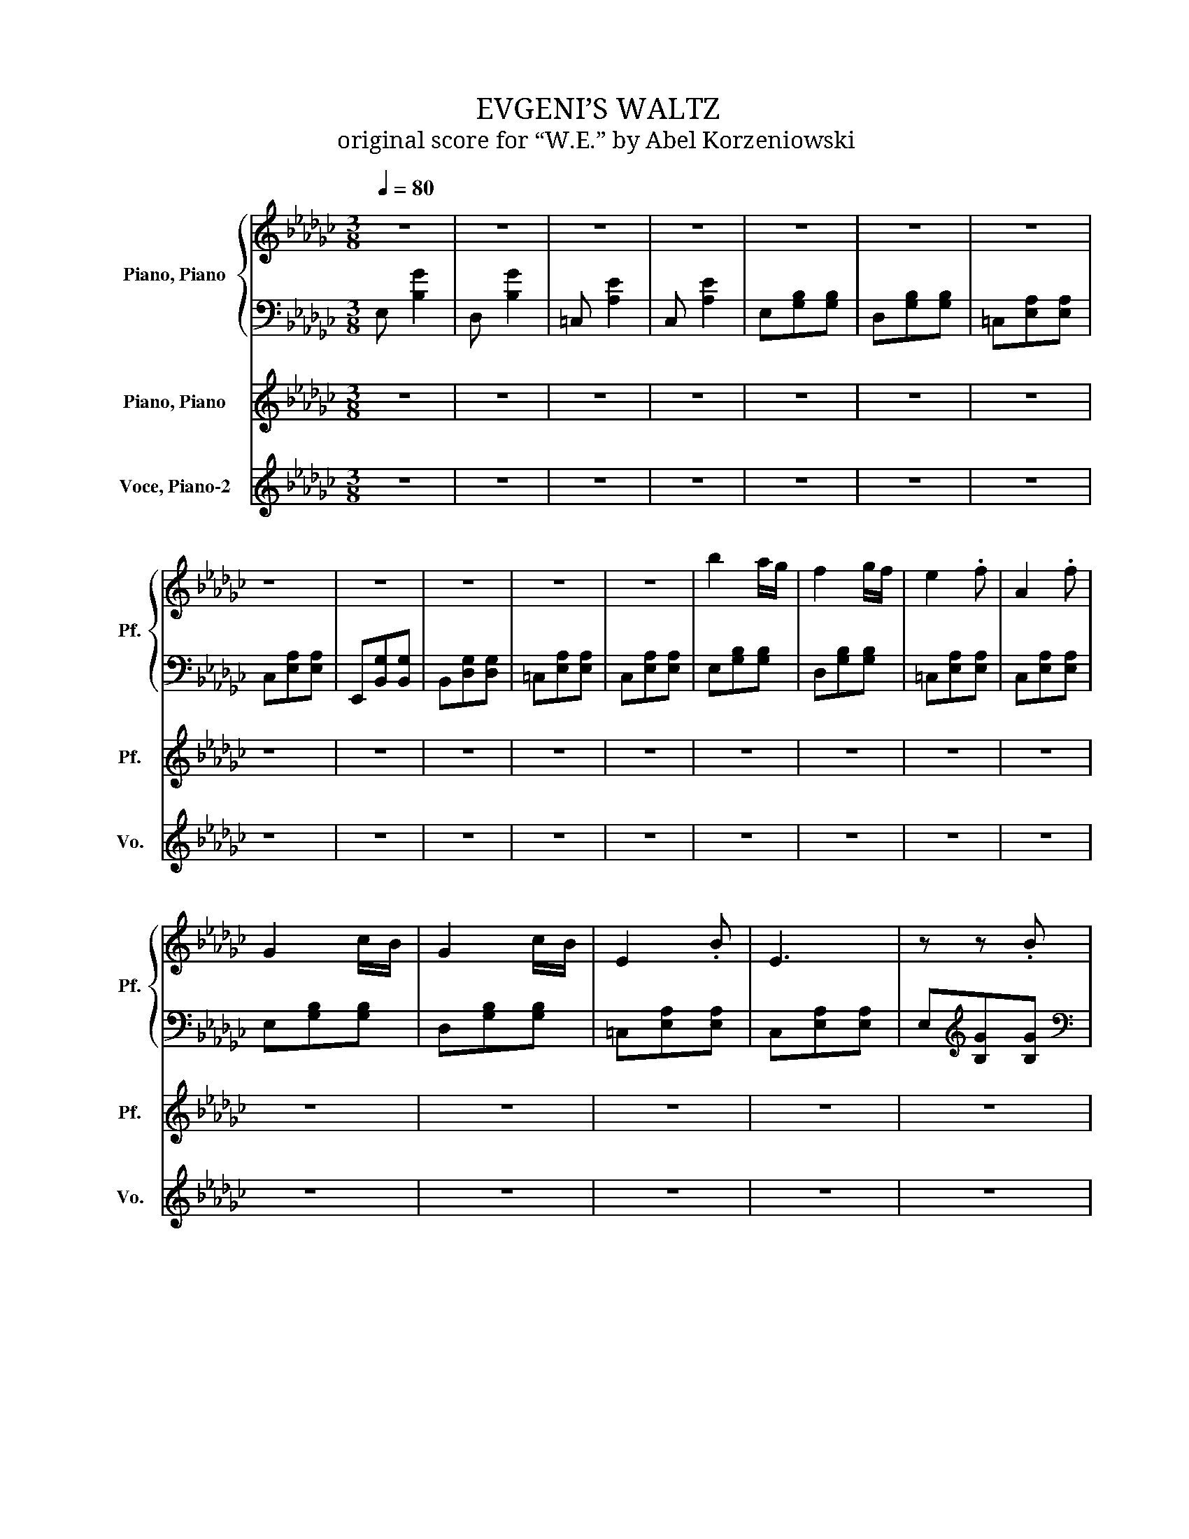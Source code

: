 X:1
T:EVGENI’S WALTZ
T:original score for “W.E.” by Abel Korzeniowski
%%score { ( 1 3 ) | 2 } 4 5
L:1/8
Q:1/4=80
M:3/8
K:Gb
V:1 treble nm="Piano, Piano" snm="Pf."
V:3 treble 
V:2 bass 
V:4 treble nm="Piano, Piano" snm="Pf."
V:5 treble nm="Voce, Piano-2" snm="Vo."
V:1
 z3 | z3 | z3 | z3 | z3 | z3 | z3 | z3 | z3 | z3 | z3 | z3 | b2 a/g/ | f2 g/f/ | e2 .f | A2 .f | %16
 G2 c/B/ | G2 c/B/ | E2 .B | E3 | z z .B | b3 | z z .e | d'3 | z z z/ G/ | b/b-<b z/ | z z z/ A/ | %27
 a/a-<a z/ | z z .b | g'/b<g'b/ | f'/b<fA/ | A2 c/B/ | G2 c/B/ | G2- G/B/ | F3 | E3 | %36
 e/f/g/a/g/a/ | g/b/g/b/g/b/ | f/g/a/b/a/b/ | f/b/f/b/f/b/ | e/f/g/a/g/a/ | g/b/g/b/g/b/ | %42
 f/g/a/b/a/b/ | z3 | z3 | z3 | z3 | z3 | z3 | z3 |[K:treble] f/g/a/b/a/b/ | a/g'/c'/g'/c'/g/ | %52
 B/b/B/b/B/b/ | e/e'/e/e'/e/e'/ | A/a/A/a/A/a/ | d/d'/d/d'/d/d'/ | B/b/B/b/B/b/ | e/e'/e/e'/e/e'/ | %58
 A/a/A/a/A/a/ | A/a/A/a/A/a/ | B/b/B/b/B/b/ | e/e'/e/e'/e/e'/ | A/a/A/a/A/a/ | A/a/A/a/A/a/ | %64
 G/g/G/g/G/g/ | B/b/B/b/B/b/ | E/e/E/e/E/e/ | A/a/A/a/A/a/ | z3 | z3 | z3 | z3 | z3 | z3 | z3 | %75
 z3 | z3 | z3 | z3 | z3 | z3 | z3 | z3 | z3 | b2 a/g/ | f2 g/f/ | e2 .f | A2 .f | G2 c/B/ | %89
 G2 c/B/ | E2 z/ B/ | E3 | z z z/ B/ | z3 | z3 | z3 | z3 | z3 | z3 | z3 | z3 | z3 | z3 | z3 | z3 | %105
 z3 | z3 | z3 |[K:treble] z3 | z3 | z3 | z3 | f3 | e3 | d3 | c3 | B3- | B3- | B3- | B3 | z3 | z3 | %122
 f3 | e3 | d3 | c3 | B3- | B3- | B3- | B3 | z3 | z3 | [Gg]3 | [Ff]3 | [Gg]3 | [Aa]3- | [Aa]3 | z3 | %138
 b/B/b/B/b/B/ | e'/e/e'/e/e'/e/ | a/A/a/A/a/A/ | d'/d/d'/d/d'/d/ | b/B/b/B/b/B/ | e'/e/e'/e/e'/e/ | %144
 a/A/a/A/a/A/ | a/A/a/A/a/A/ | b/B/b/B/b/B/ | e'/e/e'/e/e'/e/ | a/A/a/A/a/A/ | a/A/a/A/a/A/ | %150
 g/G/g/G/g/G/ | b/B/b/B/b/B/ | e/E/e/E/e/E/ | a/A/a/A/a/A/ | z3 | z3 | z3 | z3 | f3 | e3 | d3 | %161
 c3 | B3- | B3- | B3- | B3 | z3 | z3 | f3 | e3 | d3 | c3 | B3- | B3- | B3- | B3 | z3 | z3 | z3 | %179
 z3 | z3 | z3 | z3 | z3 | z3 | z3 | z3 | z3 |] %188
V:2
 E, [B,G]2 | D, [B,G]2 | =C, [A,E]2 | C, [A,E]2 | E,[G,B,][G,B,] | D,[G,B,][G,B,] | %6
 =C,[E,A,][E,A,] | C,[E,A,][E,A,] | E,,[B,,G,][B,,G,] | B,,[D,G,][D,G,] | =C,[E,A,][E,A,] | %11
 C,[E,A,][E,A,] | E,[G,B,][G,B,] | D,[G,B,][G,B,] | =C,[E,A,][E,A,] | C,[E,A,][E,A,] | %16
 E,[G,B,][G,B,] | D,[G,B,][G,B,] | =C,[E,A,][E,A,] | C,[E,A,][E,A,] | E,[K:treble][B,G][B,G] | %21
[K:bass] D,[K:treble][B,G][B,G] |[K:bass] A,,[E,C][E,C] | _F,[A,C][A,C] | E,[G,B,][G,B,] | %25
 D,[G,B,][G,B,] | =C,[E,A,][E,A,] | C,[E,A,][E,A,] | E,,[B,,G,][B,,G,] | B,,[D,G,][D,G,] | %30
 =C,[E,A,][E,A,] | C,[E,A,][E,A,] | E,[G,B,][G,B,] | D,[G,B,][G,B,] | =C,[E,A,][E,A,] | %35
 C,[E,A,][E,A,] | E,[G,B,][G,B,] | C,[E,B,][E,B,] | D,[F,A,][F,A,] | B,,[=D,A,][D,A,] | %40
 E,[G,B,][G,B,] | D,[G,B,][G,B,] | =C,[E,A,][E,A,] | z3 | z3 | z3 | z3 | z3 | z3 | z3 | %50
[K:bass] =C,[E,A,][E,A,] | C,[E,A,][E,A,] | E,,B,,G, | D,,B,,G, | =C,,A,,E, | C,,A,,E, | E,,B,,G, | %57
 D,,B,,G, | =C,,A,,E, | C,,A,,E, | E,G,B, | D,G,B, | A,,E,C | _F,,C,A, | E,,B,,G, | D,,B,,G, | %66
 A,,=C,A, | A,,C,A, | E,/B,/[K:treble]G/B,/G/[K:bass]B,/ | D,/B,/[K:treble]G/B,/G/[K:bass]B,/ | %70
 =C,/A,/E/A,/E/A,/ | C,/A,/E/A,/E/A,/ | E,/B,/[K:treble]G/B,/G/[K:bass]B,/ | %73
 D,/B,/[K:treble]G/B,/G/[K:bass]B,/ | =C,/A,/E/A,/E/A,/ | C,/A,/E/A,/E/A,/ | E,/G,/B,/G,/B,/G,/ | %77
 D,/G,/B,/G,/B,/G,/ | A,,/E,/C/E,/C/E,/ | _F,,/C,/A,/C,/A,/C,/ | E,,/B,,/G,/B,,/G,/B,,/ | %81
 D,,/B,,/G,/B,,/G,/B,,/ | A,,/=C,/A,/C,/A,/C,/ | A,,/C,/A,/C,/A,/C,/ | E,[G,B,][G,B,] | %85
 D,[G,B,][G,B,] | =C,[E,A,][E,A,] | C,[E,A,][E,A,] | E,[G,B,][G,B,] | D,[G,B,][G,B,] | %90
 =C,[E,A,][E,A,] | C,[E,A,][E,A,] | E,[K:treble][B,G][B,G] |[K:bass] D,[K:treble][B,G][B,G] | %94
[K:bass] A,,[E,C][E,C] | _F,[A,C][A,C] | E,[G,B,][G,B,] | D,[G,B,][G,B,] | =C,[E,A,][E,A,] | %99
 C,[E,A,][E,A,] | E,,[B,,G,][B,,G,] | B,,[D,G,][D,G,] | =C,[E,A,][E,A,] | C,[E,A,][E,A,] | %104
 E,[G,B,][G,B,] | D,[G,B,][G,B,] | =C,[E,A,][E,A,] | C,[E,A,][E,A,] |[K:bass] E,[G,B,][G,B,] | %109
 E,[G,B,][G,B,] | E,[G,B,][G,B,] | E,[G,B,][G,B,] | E,[G,B,][G,B,] | E,[G,B,][G,B,] | %114
 C,[E,G,][E,G,] | C,[E,G,][E,G,] | E,[G,B,][G,B,] | E,[G,B,][G,B,] | D,[G,B,][G,B,] | %119
 D,[G,B,][G,B,] | D,[G,B,][G,B,] | D,[G,B,][G,B,] | E,[G,B,][G,B,] | E,[G,B,][G,B,] | %124
 C,[E,G,][E,G,] | C,[E,G,][E,G,] | E,[G,B,][G,B,] | E,[G,B,][G,B,] | E,[G,B,][G,B,] | %129
 E,[G,B,][G,B,] | D,[G,B,][G,B,] | D,[G,B,][G,B,] | D,[G,B,][G,B,] | D,[G,B,][G,B,] | %134
 D,[F,A,][F,A,] | D,[F,A,][F,A,] | D,[F,A,][F,A,] | D,[F,A,][F,A,] | E,,[B,,E,]G, | D,,[B,,D,]G, | %140
 =C,,[A,,=C,]E, | C,,[A,,C,]E, | E,,[B,,E,]G, | D,,[B,,D,]G, | =C,,[A,,=C,]E, | C,,[A,,C,]E, | %146
 E,,B,,G, | D,,B,,G, | A,,E,C | _F,,C,A, | E,,B,,G, | D,,B,,G, | A,,=C,A, | A,,C,A, | %154
 E,[G,B,][G,B,] | E,[G,B,][G,B,] | E,[G,B,][G,B,] | E,[G,B,][G,B,] | E,[G,B,][G,B,] | %159
 E,[G,B,][G,B,] | C,[E,G,][E,G,] | C,[E,G,][E,G,] | E,[G,B,][G,B,] | E,[G,B,][G,B,] | %164
 D,[G,B,][G,B,] | D,[G,B,][G,B,] | D,[G,B,][G,B,] | D,[G,B,][G,B,] | E,[G,B,][G,B,] | %169
 E,[G,B,][G,B,] | C,[E,G,][E,G,] | C,[E,G,][E,G,] | E,[G,B,][G,B,] | E,[G,B,][G,B,] | %174
 E,[G,B,][G,B,] | E,[G,B,][G,B,] | D,[G,B,][G,B,] | D,[G,B,][G,B,] | D,[G,B,][G,B,] | %179
 D,[G,B,][G,B,] | E,[G,B,][G,B,] | E,[G,B,][G,B,] | E,[G,B,][G,B,] | E,[G,B,][G,B,] | E,,3- | %185
 E,,3 | z3 | z3 |] %188
V:3
 x3 | x3 | x3 | x3 | x3 | x3 | x3 | x3 | x3 | x3 | x3 | x3 | x3 | x3 | x3 | x3 | x3 | x3 | x3 | %19
 x3 | x3 | x3 | x3 | x3 | x3 | z/ B/ z z | x3 | z/ A/ z z | x3 | x3 | x3 | x3 | x3 | x3 | x3 | x3 | %36
 x3 | x3 | x3 | x3 | x3 | x3 | x3 | x3 | x3 | x3 | x3 | x3 | x3 | x3 |[K:treble] x3 | x3 | x3 | %53
 x3 | x3 | x3 | x3 | x3 | x3 | x3 | x3 | x3 | x3 | x3 | x3 | x3 | x3 | x3 | x3 | x3 | x3 | x3 | %72
 x3 | x3 | x3 | x3 | x3 | x3 | x3 | x3 | x3 | x3 | x3 | x3 | x3 | x3 | x3 | x3 | x3 | x3 | x3 | %91
 x3 | x3 | x3 | x3 | x3 | x3 | x3 | x3 | x3 | x3 | x3 | x3 | x3 | x3 | x3 | x3 | x3 | %108
[K:treble] x3 | x3 | x3 | x3 | x3 | x3 | x3 | x3 | x3 | x3 | x3 | x3 | x3 | x3 | x3 | x3 | x3 | %125
 x3 | x3 | x3 | x3 | x3 | x3 | x3 | x3 | x3 | x3 | x3 | x3 | x3 | x3 | x3 | x3 | x3 | x3 | x3 | %144
 x3 | x3 | x3 | x3 | x3 | x3 | x3 | x3 | x3 | x3 | x3 | x3 | x3 | x3 | x3 | x3 | x3 | x3 | x3 | %163
 x3 | x3 | x3 | x3 | x3 | x3 | x3 | x3 | x3 | x3 | x3 | x3 | x3 | x3 | x3 | x3 | x3 | x3 | x3 | %182
 x3 | x3 | x3 | x3 | x3 | x3 |] %188
V:4
 z3 | z3 | z3 | z3 | z3 | z3 | z3 | z3 | z3 | z3 | z3 | z3 | z3 | z3 | z3 | z3 | z3 | z3 | z3 | %19
w: |||||||||||||||||||
 z3 | z3 | z3 | z3 | z3 | z3 | z3 | z3 | z3 | z3 | z3 | z3 | z3 | z3 | z3 | z3 | z3 | z3 | z3 | %38
w: |||||||||||||||||||
 z3 | z3 | z3 | z3 | z3 | a/a'/a/a'/a/a'/ | b/e'/f'/g'/f'/g'/ | e'/b'/e'/b'/e'/b'/ | %46
w: ||||||||
 c'/e'/f'/g'/f'/g'/ | a'/c''/a'/c''/a'/c''/ | e/f/g/a/g/a/ | g/a/b/e'/b/e/ | z3 | z3 | z3 | z3 | %54
w: by~Abel~ * * * * *||||||||
 z3 | z3 | z3 | z3 | z3 | z3 | z3 | z3 | z3 | z3 | z3 | z3 | z3 | z3 | z3 | z3 | z3 | z3 | z3 | %73
w: |||||||||||||||||||
 z3 | z3 | z3 | z3 | z3 | z3 | z3 | z3 | z3 | z3 | z3 | z3 | z3 | z3 | z3 | z3 | z3 | z3 | z3 | %92
w: |||||||||||||||||||
 z3 | z3 | z3 | z3 | z3 | z3 | z3 | z3 | z3 | z3 | z3 | z3 | z3 | z3 | z3 | z3 | z3 | z3 | z3 | %111
w: |||||||||||||||||||
 z3 | z3 | z3 | z3 | z3 | z3 | z3 | z3 | z3 | z3 | z3 | z3 | z3 | z3 | z3 | z3 | z3 | z3 | z3 | %130
w: |||||||||||||||||||
 z3 | z3 | z3 | z3 | z3 | z3 | z3 | z3 | z3 | z3 | z3 | z3 | z3 | z3 | z3 | z3 | z3 | z3 | z3 | %149
w: |||||||||||||||||||
 z3 | z3 | z3 | z3 | z3 | z3 | z3 | z3 | z3 | z3 | z3 | z3 | z3 | z3 | z3 | z3 | z3 | z3 | z3 | %168
w: |||||||||||||||||||
 z3 | z3 | z3 | z3 | z3 | z3 | z3 | z3 | z3 | z3 | z3 | z3 | z3 | z3 | z3 | z3 | z3 | z3 | z3 | %187
w: |||||||||||||||||||
 z3 |] %188
w: |
V:5
 z3 | z3 | z3 | z3 | z3 | z3 | z3 | z3 | z3 | z3 | z3 | z3 | z3 | z3 | z3 | z3 | z3 | z3 | z3 | %19
 z3 | z3 | z3 | z3 | z3 | z3 | z3 | z3 | z3 | z3 | z3 | z3 | z3 | z3 | z3 | z3 | z3 | z3 | z3 | %38
 z3 | z3 | z3 | z3 | z3 | C,[E,A,][E,A,] | E,[B,G][B,G] | D,[B,G][B,G] | A,,[E,=C][E,C] | %47
 _F,[A,=C][A,C] | E,[G,B,][G,B,] | D,[G,B,][G,B,] | z3 | z3 | z3 | z3 | z3 | z3 | z3 | z3 | z3 | %59
 z3 | z3 | z3 | z3 | z3 | z3 | z3 | z3 | z3 | z3 | z3 | z3 | z3 | z3 | z3 | z3 | z3 | z3 | z3 | %78
 z3 | z3 | z3 | z3 | z3 | z3 | z3 | z3 | z3 | z3 | z3 | z3 | z3 | z3 | z3 | z3 | z3 | z3 | z3 | %97
 z3 | z3 | z3 | z3 | z3 | z3 | z3 | z3 | z3 | z3 | z3 | z3 | z3 | z3 | z3 | z3 | z3 | z3 | z3 | %116
 z3 | z3 | z3 | z3 | z3 | z3 | z3 | z3 | z3 | z3 | z3 | z3 | z3 | z3 | z3 | z3 | z3 | z3 | z3 | %135
 z3 | z3 | z3 | z3 | z3 | z3 | z3 | z3 | z3 | z3 | z3 | z3 | z3 | z3 | z3 | z3 | z3 | z3 | z3 | %154
 z3 | z3 | z3 | z3 | z3 | z3 | z3 | z3 | z3 | z3 | z3 | z3 | z3 | z3 | z3 | z3 | z3 | z3 | z3 | %173
 z3 | z3 | z3 | z3 | z3 | z3 | z3 | z3 | z3 | z3 | z3 | z3 | z3 | z3 | z3 |] %188

